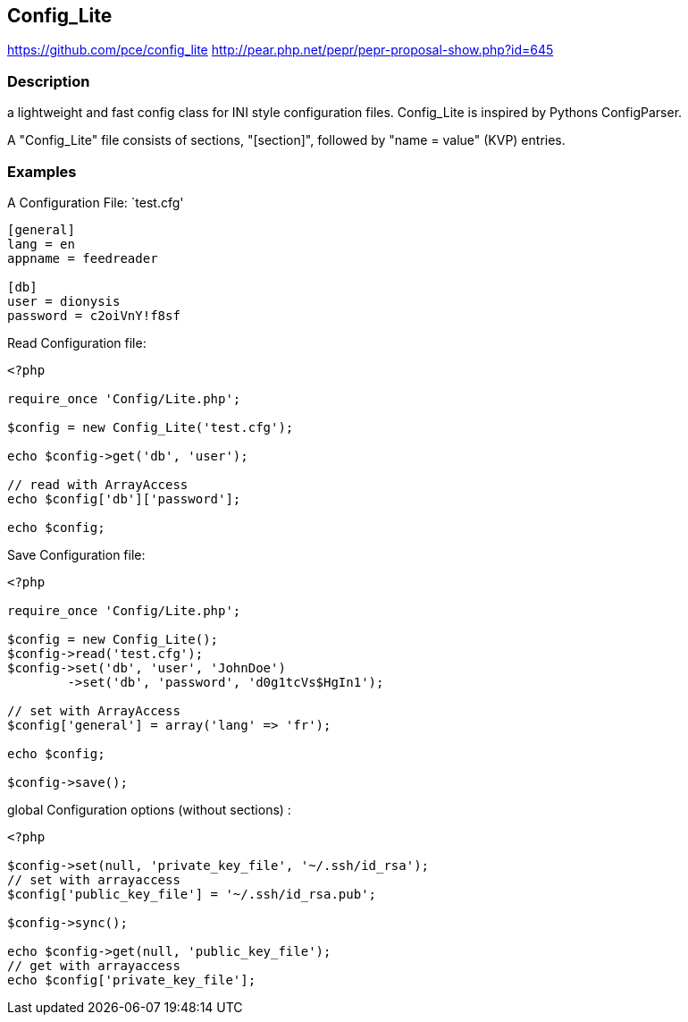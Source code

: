 == Config_Lite

https://github.com/pce/config_lite
http://pear.php.net/pepr/pepr-proposal-show.php?id=645

=== Description

a lightweight and fast config class for INI style configuration files.
Config_Lite is inspired by Pythons ConfigParser.

A "Config_Lite" file consists of sections, "[section]", followed by "name = value" (KVP) entries.


=== Examples

A Configuration File: `test.cfg'

----------
[general]
lang = en
appname = feedreader

[db]
user = dionysis
password = c2oiVnY!f8sf

----------


Read Configuration file:
----------
<?php

require_once 'Config/Lite.php';

$config = new Config_Lite('test.cfg');

echo $config->get('db', 'user');

// read with ArrayAccess
echo $config['db']['password'];

echo $config;

----------


Save Configuration file:
----------
<?php

require_once 'Config/Lite.php';

$config = new Config_Lite();
$config->read('test.cfg');
$config->set('db', 'user', 'JohnDoe')
	->set('db', 'password', 'd0g1tcVs$HgIn1');

// set with ArrayAccess
$config['general'] = array('lang' => 'fr');

echo $config;

$config->save();

----------


global Configuration options (without sections) :

----------
<?php

$config->set(null, 'private_key_file', '~/.ssh/id_rsa');
// set with arrayaccess
$config['public_key_file'] = '~/.ssh/id_rsa.pub';

$config->sync();

echo $config->get(null, 'public_key_file');
// get with arrayaccess
echo $config['private_key_file'];

----------
